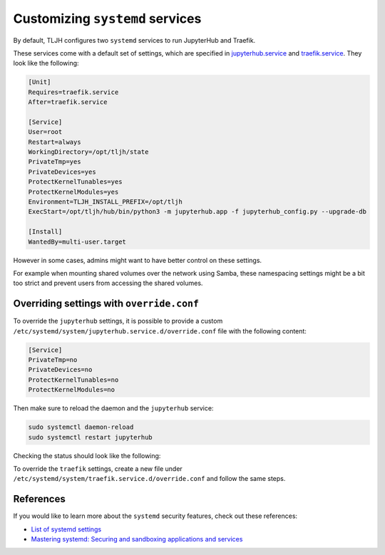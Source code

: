 .. _howto/admin/systemd:

================================
Customizing ``systemd`` services
================================

By default, TLJH configures two ``systemd`` services to run JupyterHub and Traefik.

These services come with a default set of settings, which are specified in
`jupyterhub.service <https://github.com/jupyterhub/the-littlest-jupyterhub/blob/master/tljh/systemd-units/jupyterhub.service>`_ and
`traefik.service <https://github.com/jupyterhub/the-littlest-jupyterhub/blob/master/tljh/systemd-units/traefik.service>`_.
They look like the following:

.. code-block:: bash

  [Unit]
  Requires=traefik.service
  After=traefik.service

  [Service]
  User=root
  Restart=always
  WorkingDirectory=/opt/tljh/state
  PrivateTmp=yes
  PrivateDevices=yes
  ProtectKernelTunables=yes
  ProtectKernelModules=yes
  Environment=TLJH_INSTALL_PREFIX=/opt/tljh
  ExecStart=/opt/tljh/hub/bin/python3 -m jupyterhub.app -f jupyterhub_config.py --upgrade-db

  [Install]
  WantedBy=multi-user.target


However in some cases, admins might want to have better control on these settings.

For example when mounting shared volumes over the network using Samba, these namespacing settings might be a bit too strict
and prevent users from accessing the shared volumes.


Overriding settings with ``override.conf``
==========================================

To override the ``jupyterhub`` settings, it is possible to provide a custom ``/etc/systemd/system/jupyterhub.service.d/override.conf`` file
with the following content:

.. code-block:: bash

    [Service]
    PrivateTmp=no
    PrivateDevices=no
    ProtectKernelTunables=no
    ProtectKernelModules=no

Then make sure to reload the daemon and the ``jupyterhub`` service:

.. code-block:: bash

    sudo systemctl daemon-reload
    sudo systemctl restart jupyterhub

Checking the status should look like the following:

.. image:: ../../images/admin/jupyterhub-systemd-status.png
  :alt: Checking the status of the JupyterHub systemd service

To override the ``traefik`` settings, create a new file under ``/etc/systemd/system/traefik.service.d/override.conf``
and follow the same steps.


References
==========

If you would like to learn more about the ``systemd`` security features, check out these references:

- `List of systemd settings <https://www.freedesktop.org/software/systemd/man/systemd.exec.html>`_
- `Mastering systemd: Securing and sandboxing applications and services <https://www.redhat.com/sysadmin/mastering-systemd>`_
